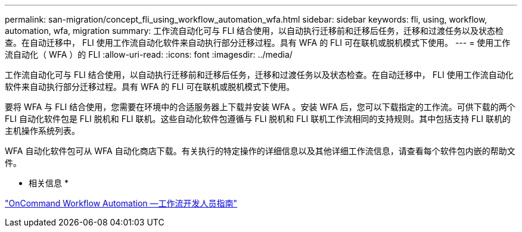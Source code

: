 ---
permalink: san-migration/concept_fli_using_workflow_automation_wfa.html 
sidebar: sidebar 
keywords: fli, using, workflow, automation, wfa, migration 
summary: 工作流自动化可与 FLI 结合使用，以自动执行迁移前和迁移后任务，迁移和过渡任务以及状态检查。在自动迁移中， FLI 使用工作流自动化软件来自动执行部分迁移过程。具有 WFA 的 FLI 可在联机或脱机模式下使用。 
---
= 使用工作流自动化（ WFA ）的 FLI
:allow-uri-read: 
:icons: font
:imagesdir: ../media/


[role="lead"]
工作流自动化可与 FLI 结合使用，以自动执行迁移前和迁移后任务，迁移和过渡任务以及状态检查。在自动迁移中， FLI 使用工作流自动化软件来自动执行部分迁移过程。具有 WFA 的 FLI 可在联机或脱机模式下使用。

要将 WFA 与 FLI 结合使用，您需要在环境中的合适服务器上下载并安装 WFA 。安装 WFA 后，您可以下载指定的工作流。可供下载的两个 FLI 自动化软件包是 FLI 脱机和 FLI 联机。这些自动化软件包遵循与 FLI 脱机和 FLI 联机工作流相同的支持规则。其中包括支持 FLI 联机的主机操作系统列表。

WFA 自动化软件包可从 WFA 自动化商店下载。有关执行的特定操作的详细信息以及其他详细工作流信息，请查看每个软件包内嵌的帮助文件。

* 相关信息 *

http://docs.netapp.com["OnCommand Workflow Automation —工作流开发人员指南"]
